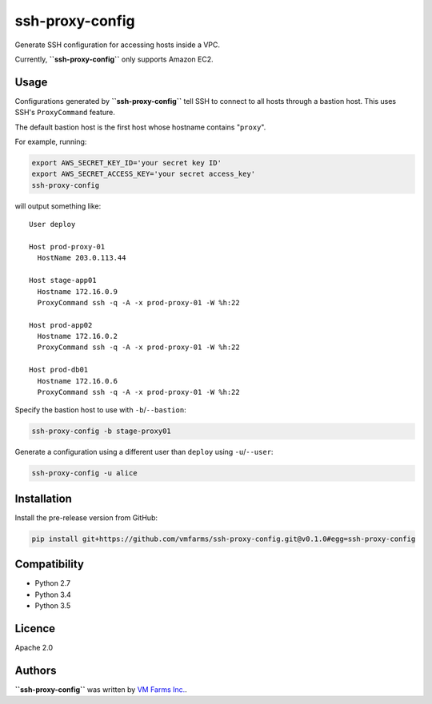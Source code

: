 ssh-proxy-config
================

Generate SSH configuration for accessing hosts inside a VPC.

Currently, **``ssh-proxy-config``** only supports Amazon EC2.

Usage
-----

Configurations generated by **``ssh-proxy-config``** tell SSH to connect to all
hosts through a bastion host. This uses SSH's ``ProxyCommand`` feature.

The default bastion host is the first host whose hostname contains "``proxy``".

For example, running:

.. code-block:: bash

    export AWS_SECRET_KEY_ID='your secret key ID'
    export AWS_SECRET_ACCESS_KEY='your secret access_key'
    ssh-proxy-config

will output something like::

    User deploy

    Host prod-proxy-01
      HostName 203.0.113.44

    Host stage-app01
      Hostname 172.16.0.9
      ProxyCommand ssh -q -A -x prod-proxy-01 -W %h:22

    Host prod-app02
      Hostname 172.16.0.2
      ProxyCommand ssh -q -A -x prod-proxy-01 -W %h:22

    Host prod-db01
      Hostname 172.16.0.6
      ProxyCommand ssh -q -A -x prod-proxy-01 -W %h:22


Specify the bastion host to use with ``-b``/``--bastion``:

.. code-block:: bash

    ssh-proxy-config -b stage-proxy01

Generate a configuration using a different user than ``deploy`` using ``-u``/``--user``:

.. code-block:: bash

    ssh-proxy-config -u alice

Installation
------------

Install the pre-release version from GitHub:

.. code-block:: bash

    pip install git+https://github.com/vmfarms/ssh-proxy-config.git@v0.1.0#egg=ssh-proxy-config

Compatibility
-------------

* Python 2.7
* Python 3.4
* Python 3.5

Licence
-------

Apache 2.0

Authors
-------

**``ssh-proxy-config``** was written by `VM Farms Inc. <ops@vmfarms.com>`_.
